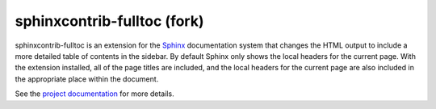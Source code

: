 .. -*- mode: rst -*-

==============================
 sphinxcontrib-fulltoc (fork)
==============================

sphinxcontrib-fulltoc is an extension for the Sphinx_ documentation
system that changes the HTML output to include a more detailed table
of contents in the sidebar. By default Sphinx only shows the local
headers for the current page. With the extension installed, all of the
page titles are included, and the local headers for the current page
are also included in the appropriate place within the document.

See the `project documentation`_ for more details.

.. _Sphinx: http://sphinx.pocoo.org

.. _project documentation: http://sphinxcontrib-fulltoc.readthedocs.org
